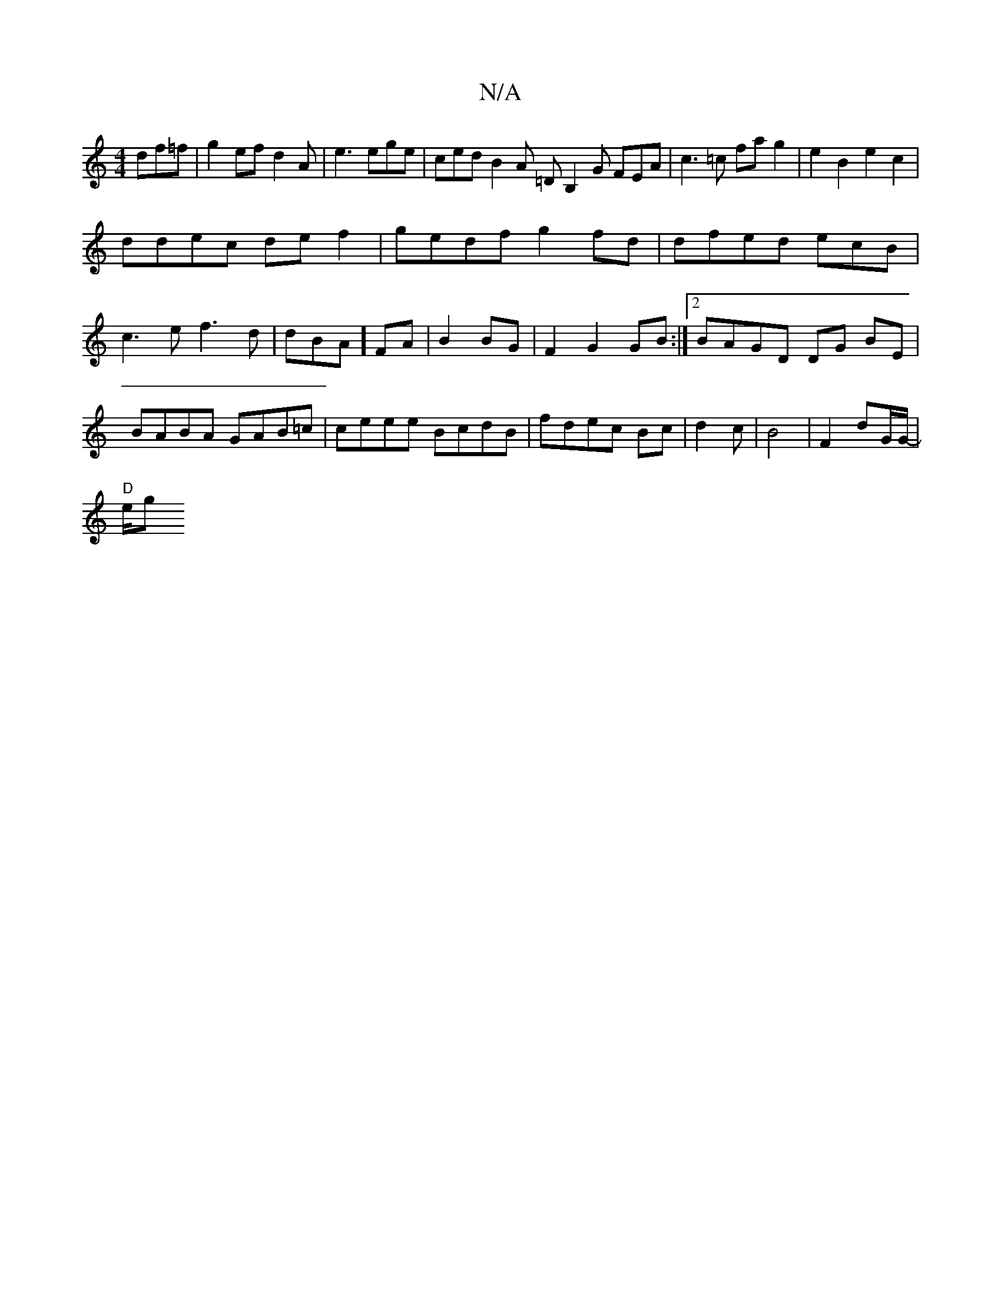 X:1
T:N/A
M:4/4
R:N/A
K:Cmajor
 df=f|g2ef d2A|e3 ege |ced B2A =DB,2G FEA|c3=c fag2|e2B2 e2c2|
ddec def2|gedf g2fd|dfed ecB|c3e f3d|dBA] FA | B2 BG |F2 G2 GB:|2 BAGD DG BE|BABA GAB=c|ceee BcdB|fdec Bc|d2c222|B4|F2 d2/2G/G/2-|
"D"e/g